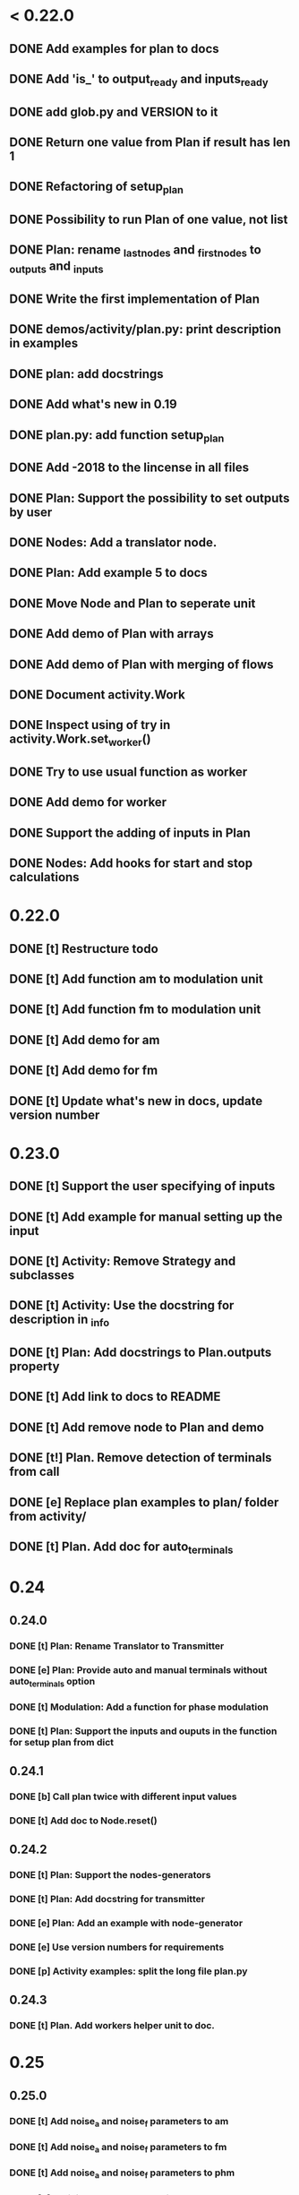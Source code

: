 * < 0.22.0
** DONE Add examples for plan to docs
** DONE Add 'is_' to output_ready and inputs_ready
** DONE add glob.py and VERSION to it
** DONE Return one value from Plan if result has len 1
** DONE Refactoring of setup_plan
** DONE Possibility to run Plan of one value, not list
** DONE Plan: rename _last_nodes and _first_nodes to _outputs and _inputs
** DONE Write the first implementation of Plan
** DONE demos/activity/plan.py: print description in examples
** DONE plan: add docstrings
** DONE Add what's new in 0.19
** DONE plan.py: add function setup_plan
** DONE Add -2018 to the lincense in all files
** DONE Plan: Support the possibility to set outputs by user
** DONE Nodes: Add a translator node.
** DONE Plan: Add example 5 to docs
** DONE Move Node and Plan to seperate unit
** DONE Add demo of Plan with arrays
** DONE Add demo of Plan with merging of flows
** DONE Document activity.Work
** DONE Inspect using of try in activity.Work.set_worker()
** DONE Try to use usual function as worker
** DONE Add demo for worker
** DONE Support the adding of inputs in Plan
** DONE Nodes: Add hooks for start and stop calculations
* 0.22.0
** DONE [t] Restructure todo
** DONE [t] Add function am to modulation unit
** DONE [t] Add function fm to modulation unit
** DONE [t] Add demo for am
** DONE [t] Add demo for fm
** DONE [t] Update what's new in docs, update version number
* 0.23.0
** DONE [t] Support the user specifying of inputs
** DONE [t] Add example for manual setting up the input
** DONE [t] Activity: Remove Strategy and subclasses
** DONE [t] Activity: Use the docstring for description in _info
** DONE [t] Plan: Add docstrings to Plan.outputs property
** DONE [t] Add link to docs to README
** DONE [t] Add remove node to Plan and demo
** DONE [t!] Plan. Remove detection of terminals from call
** DONE [e] Replace plan examples to plan/ folder from activity/
** DONE [t] Plan. Add doc for auto_terminals
* 0.24
** 0.24.0
*** DONE [t] Plan: Rename Translator to Transmitter
*** DONE [e] Plan: Provide auto and manual terminals without auto_terminals option
*** DONE [t] Modulation: Add a function for phase modulation
*** DONE [t] Plan: Support the inputs and ouputs in the function for setup plan from dict
** 0.24.1
*** DONE [b] Call plan twice with different input values
*** DONE [t] Add doc to Node.reset()
** 0.24.2
*** DONE [t] Plan: Support the nodes-generators
*** DONE [t] Plan: Add docstring for transmitter
*** DONE [e] Plan: Add an example with node-generator
*** DONE [e] Use version numbers for requirements
*** DONE [p] Activity examples: split the long file plan.py
** 0.24.3
*** DONE [t] Plan. Add workers helper unit to doc.
* 0.25
** 0.25.0
*** DONE [t] Add noise_a and noise_f parameters to am
*** DONE [t] Add noise_a and noise_f parameters to fm
*** DONE [t] Add noise_a and noise_f parameters to phm
*** DONE [b] Activity: Add * to kwargs in work.__call__()
*** DONE [t] Plan: Add a worker with no init args to the example of setup_plan
*** DONE [t] Plan: setup_plan(): add key 'function' to explicit description of worker
*** DONE [t] Plan: add setup plan example to docs
** 0.25.1
*** DONE [e] Docs: Add explanation to Node-generator example
*** DONE [b] Demos: rename setup-plan to setup_plan
** 0.25.2
** 0.25.3
*** DONE [e] index.rst: Use subtitles like 'organization of calculations' and 'dsp'
*** DONE [t] Modulation: Refactoring the functions for modulation
*** DONE [b] Modulation: different kind of modulation gives different length of output signal
* 0.26.0
** DONE [t] Modulation. Return angles from fm()
** DONE [p] Plan: Add setup_from_dict()
** DONE [t] Activity: Add a function to setup work from dictionary
** DONE [t] Modulation. Add a function for harmonic signal (a, f, ph are constants).
** DONE [e] Plan, Activity: Make setup_from_dict() a separate functions
** DONE [t] Update version in doc
** DONE [t] Remove example with deprecated setup_plan()
** DONE [t] Demo. setup_plan.py -> get_plan_from_dict.py
* 0.27
** 0.27.0
*** DONE [t] Add SignalPlayer
*** DONE [t] Add CsvDataProducer
*** DONE [e] Use standart csv in CsvDataProducer
*** DONE [t] Debug
*** DONE [t] Add examples for SignalPlayer
*** DONE [t] Add player stuff to docs
** 0.27.1
*** DONE Add whats new in docs
*** DONE player: CsvDataProducer: Add delimiter option to open_file method
** 0.27.2
*** DONE Little corrections in examples
** 0.27.3
*** DONE [b] Setup plan from dict.
** 0.27.4
*** DONE [p] Inherit Plan and Node from Activity
*** DONE [t] Fix errors in the docstrings for CSV example
*** DONE [t] Remove depracated setup_plan() function
*** DONE [e] Activity, Plan: doc keys in settings used in setup_from_dict()
** 0.27.5
*** DONE [e] Add example demonstrated the producing Work instance from dict
*** DONE [e] Check activity unit with pep8
*** DONE [t] Info method must give full information for plan
** 0.27.6
*** DONE [b] Get work info from work instead of worker in Plan.info()
** 0.27.7
*** DONE [b] Fix error in start timer code
*** DONE [b] Add lock to get_sample in player
*** DONE [e] Interval of timer instance can be changes
** 0.27.8
*** DONE [b] Error in timer
*** DONE [b] Clear queue in player
** 0.27.9
*** DONE [t] Do not raise error in proc_queue and proc_sample, just pass
*** DONE [t] Refactoring
** 0.27.10
*** DONE [t] Add encoding parameter to CSV data producer
* 0.28
** 0.28.0
*** DONE [t] Add class info of Activity in metaclass
*** DONE [t] Split class info and instance info more explicitly
*** DONE [t] Get info from class_info in __init__ of Activity
*** DONE [p] Add method for adding and documenting parameters of activity
*** DONE [t] Brush activity with pylint
*** DONE [t] Make correct universal arguments of Activity.__call__
*** DONE [b] Overwise -> Otherwise
** 0.28.1
*** DONE [b] Typo in docs: Ornanization -> Organization
*** DONE [b] Remove print from ActivityMeta
*** DONE [e] Update module docsting in activity.py
* 0.29
** 0.29.0
*** DONE [t] Inspect all library and update todo list
*** DONE [t] Add worker subclass of activity class
*** DONE [t] Update examples
** 0.29.1
*** DONE [b] Update what's new in docs
* 0.30
** 0.30.0
*** DONE [t] Add descr option to __init__ of Plan
*** DONE [p] Add function for simultaneous amp and freq modulation
*** DONE [e] Brush modulation module
*** DONE [e] Rename functions names and arguments in modulation unit
*** DONE [t] Set default phi=0 in modulation
*** DONE [t] Merge envelop module to modulation one
*** DONE [t] Remove envelop from docs
*** DONE [t] Update envelop examples
*** DONE [t] Update modulation examples
*** DONE [e] Refactoring iq_demod()
*** DONE [e] Add header to history file
*** DONE [t] Update docs
** 0.30.1
*** DONE [e] Use math instead of np where possible
*** DONE [t] Change History header in index.rst
*** DONE [b] Change docstring for set_descr() in Activity
*** DONE [e] Add examples of modulation to docs
* 0.31
** 0.31.0
*** DONE [t] Add smooth function from es_analytics to filtration
*** DONE [e] Brush filtration module
*** DONE [e] Refactoring frequency module
*** DONE [t] Merge frequency unit to modulation one
*** DONE [p] Split activity unit to activity and online
*** DONE [t] Add online unit to docs
*** DONE [e] Refactoring trend_smooth()
*** DONE [e] Refactoring find_butt_bandpass_order()
*** DONE [e] Refactoring haar_one_step()
*** DONE [e] Refactoring haar_scaling()
*** DONE [p] Brush arguments names in filtration unit
*** DONE [p] Brush arguments names in modulation unit
*** DONE [e] Brush helpers module
** 0.31.1
*** DONE [b] Update whats new
** 0.31.2
*** DONE [e] Brush prony module
*** DONE [e] Brush spectran module
** 0.31.3
*** DONE [b] Fix cos and sin error in iq_demod
* 0.32
** 0.32.0
*** DONE [t] Support progress handling in plan
*** DONE [t] Add get_nodes() to Plan
*** DONE [t] Add args to hooks of nodes
*** DONE [t] Add superclass for nodes and rename Node to WorkNode
*** DONE [t] Rename result() to get_result() in Node
*** DONE [t] Update get_plan_from_dict()
*** DONE [t] Update all plan demos
*** DONE [t] Remove file plan.py from demos
*** DONE [t] Add example with PackNode
*** DONE [p] __call__(self, *args, **kwargs) -> __call__(self, data)
*** DONE [t] Add MapNode
*** DONE [t] Add example with MapNode
*** DONE [t] Add more types of nodes
*** DONE [t] Think better about MapMode
*** DONE [t] Remove PassNode at all
*** DONE [t] Remove PassNode example (from docs too)
*** DONE [t] Add pack example to docs
*** DONE [t] Add map example to docs
*** DONE [t] Add hooks processing to __call__ of all nodes
*** DONE [t] Support all types of nodes in get_plan_from_dict()
*** DONE [t] Use different classes of nodes in get_plan_from_dict example
*** DONE [t] Update info() of Plan
*** DONE [t] Update docstring in get_plan_from_dict()
*** DONE [t] Rename Transmitter to PassNode
*** DONE [t] Update examples with Transmitter (PassNode now)
*** DONE [t] Add pass_node example to docs
*** DONE [e] Use print(__doc__) in all plan examples
*** DONE [t] Update history in docs
** 0.32.1
*** DONE [b] Incorrect processing of single input in MapNode
** 0.32.2
*** DONE [b] Fix SelectNode
*** DONE [t] Update examples with SelectNode
** 0.32.3
*** DONE [t] Correct process multiple input in SelectNode
*** DONE [t] Add example of SelectNode to demos
*** DONE [t] Correct process multiple input in MapNode
*** DONE [t] Update example of MapNode
*** DONE [t] Add example of SelectNode to docs
*** DONE [b] Allow inputs in __init__ of each type of node
** 0.32.4
*** DONE [e] Replace running of hooks of nodes to Plan.__call__()
*** DONE [e] Update hooks example
*** DONE [t] Update version number
*** DONE [t] Update the structure of todo list
* 0.33
** 0.33.0
*** DONE [t] Add method for searching of path of calculations to Plan
*** DONE [t] Brush plan.py
*** DONE [p] Add verify() method to Plan
*** DONE [t] Add clear() method to Plan
*** DONE [p] plan demo: add example with online processing
*** DONE [e] Add Returns to the docstring of Plan.verify()
*** DONE [t] Add online example to docs
*** DONE [t] Update whats new in docs
** 0.33.1
*** DONE [t] Write draft README.md
*** DONE [t] Add details to README.md
*** DONE [b] Fix nested outline in README.md
** 0.33.2
*** DONE [b] Fix the license in setup.py
*** DONE [b] Fix the license name in every file
** 0.33.3
*** DONE [p] Inherit node from activity because activity has info and node has __call__
*** DONE [e] Remove or replace docstrings from __init__()s
*** DONE [t] Replace version number to __init__.py
*** DONE [t] Fix typos in docs
*** DONE [t] Add Makefile
*** DONE [t] Close file in CSV data producer
*** DONE [e] Refactor player
*** DONE [b] Fix headers error in player
*** DONE [t] Update example for player
** 0.33.4
*** DONE [e] Player: Use 'deprecated' in docs
*** DONE [t] Update docstring for player.CsvDataProducer.select_columns()
*** DONE [e] Allow to set selected columns in player.CsvDataProducer.__init__()
* 0.34
** 0.34.0
*** DONE [t] Add merge_info() method to Activity
*** DONE [t] Use key 'rerult' instead of 'info' in node settings
*** DONE [p] Implement info() methods in nodes and use them in info() of plan
*** DONE [t] Refactor the info() implementations in plan.py
*** DONE [e] Add examples for result info of nodes
*** DONE [t] Remove processing of lists demo
*** DONE [p] Remove _detect_terminals() in plan
*** DONE [t] Use user-specified outputs example instead of example of basic usage
*** DONE [t] Remove MultipleList from demo workers
*** DONE [t] Update what's new in docs
** 0.34.1
*** DONE [b] Fix: CsvDataProducer can get sample from closed input buffer
* 0.35
** 0.35.0
*** DONE [t] Add PassNode
*** DONE [t] Remove deprecated stuff in player
*** DONE [t] Update docs
** 0.35.1
*** DONE [b] CsvDataProducer: load file to memory ant then iterate it
** 0.35.2
*** DONE [t] Optimize calls in plan
*** DONE [t] Add optimization to demo
*** DONE [t] Brush
* 0.36.0
** DONE [t] Inherit OnlineFilter from Worker
** DONE [t] Add lightweight QueueFilter class to online module
** DONE [t] Update unwrap point function
** DONE [t] Add online delayer worker
** DONE [t] Refactor online logic
** DONE Refactoring
*** DONE [t] Remove add_sample from online filter, use __call__
*** DONE [t] Fix floats in docstrings in online module
** DONE [t] Update what's new in docs
* 0.37
** 0.37.0
*** DONE [t] Add possibility to use params as "$name" in JSON with plan
*** DONE [t] Add set_quick() method to Plan
*** DONE [t] Brush demos
*** DONE [t] Update whats new in docs
*** DONE [t] Update years in license
** 0.37.1
*** DONE [b] Update values of parameters of worker in info
*** DONE [t] Remove as_string from all demos
*** DONE [e] Restructure todo (add level to hierarchy)
*** DONE [e] Up lint result
** 0.37.2
*** DONE [e] plan: self.work -> self._work
** 0.37.3
*** DONE [e] Add parameters to info in online filters
*** DONE [t] Worker: Deprecate public add_param(), define _add_param()
*** DONE [t] Deprecate as_string parameter in info()
** 0.37.4
*** DONE [b] Fix typo in plan.outputs docstring
*** DONE [e] Remove cos in Hilbert filter
* 0.38.0
** DONE [t] Deprecate info() in activities
** DONE [t] Add Node.get_result_info()
** DONE [t] Deprecare set_descr() in activities
** DONE [t] Add unit tests for changes
** DONE [t] Deprecate Worker class
** DONE [t] Update demos
** DONE [t] Add descr property to the plan
** DONE [t] Update old tests
** DONE [t] Rename Node.reset() to Node.clear_result()
** TODO [t] Update docs
- [ ] Check structure
- [ ] What's new in docs
* 0.38.1
** TODO [t] Refactor activity.get_work_from_dict()
** TODO [t] Update 2019 -> 2020 in license
* 0.40.0
** TODO [t] Remove deprecated Worker.add_param()
** TODO [t] Remove deprecated info()
** TODO [t] Remove deprecated set_descr() in activities
** TODO [t] Remove deprecated Activity.set_descr()
** TODO [t] plan.py: Remove self._info['result'] = info
** TODO [t] Remove deprecated Node.reset()
* near
** TODO [t] Inspect tests folder
** TODO [t] Debug repeated timer, it works strange
* later
** TODO [p] Add instance_info for activity
** TODO [p] plan: Think about separate set_quick() and reduce_calls()
** TODO [e] activity.get_work_from_dict(): Too nested work with params
** TODO [t] Think about place (module or modules) for common workers
** TODO [t] Add online smoother
** TODO [p] Add online summator
** TODO [p] Add online subtractor
** TODO [e] Add comment showing desirable result in plan examples
** TODO [p] Add example of verification of plan
** TODO [e] Optimize the work with data in Plan and Nodes
** TODO [p] Add parallelism to Plan execution
** TODO [e] Add function for calculating of frequency using Hilbert transform
** TODO [e] Add function for calculating of frequency using digital Hilbert filter
** TODO [t] Make interval an option in timer
** TODO [e] Refactor player.CsvDataProducer
** TODO [p] Deprecate OnlineFilter (monster)
